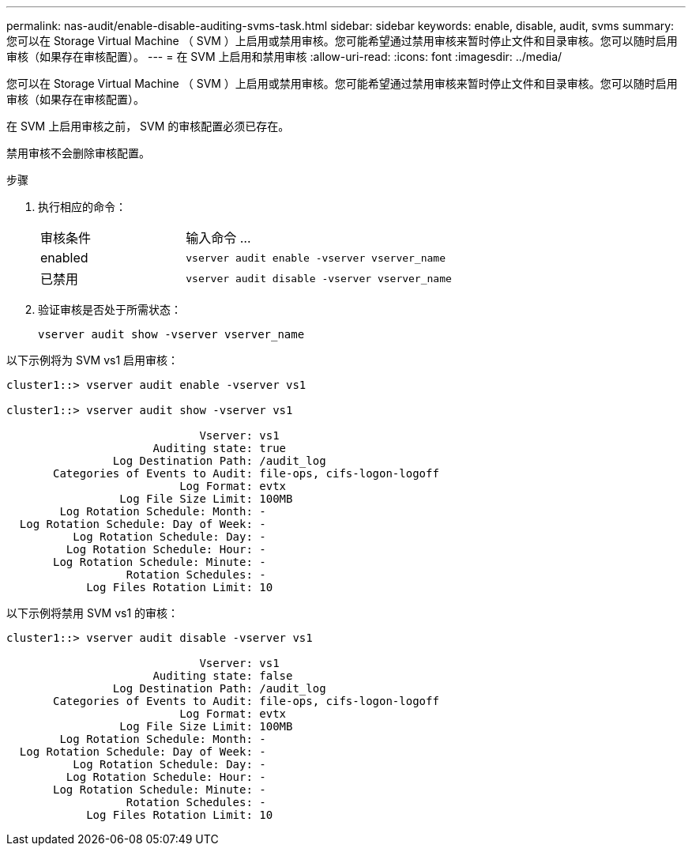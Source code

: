 ---
permalink: nas-audit/enable-disable-auditing-svms-task.html 
sidebar: sidebar 
keywords: enable, disable, audit, svms 
summary: 您可以在 Storage Virtual Machine （ SVM ）上启用或禁用审核。您可能希望通过禁用审核来暂时停止文件和目录审核。您可以随时启用审核（如果存在审核配置）。 
---
= 在 SVM 上启用和禁用审核
:allow-uri-read: 
:icons: font
:imagesdir: ../media/


[role="lead"]
您可以在 Storage Virtual Machine （ SVM ）上启用或禁用审核。您可能希望通过禁用审核来暂时停止文件和目录审核。您可以随时启用审核（如果存在审核配置）。

在 SVM 上启用审核之前， SVM 的审核配置必须已存在。

禁用审核不会删除审核配置。

.步骤
. 执行相应的命令：
+
[cols="35,65"]
|===


| 审核条件 | 输入命令 ... 


 a| 
enabled
 a| 
`vserver audit enable -vserver vserver_name`



 a| 
已禁用
 a| 
`vserver audit disable -vserver vserver_name`

|===
. 验证审核是否处于所需状态：
+
`vserver audit show -vserver vserver_name`



以下示例将为 SVM vs1 启用审核：

[listing]
----
cluster1::> vserver audit enable -vserver vs1

cluster1::> vserver audit show -vserver vs1

                             Vserver: vs1
                      Auditing state: true
                Log Destination Path: /audit_log
       Categories of Events to Audit: file-ops, cifs-logon-logoff
                          Log Format: evtx
                 Log File Size Limit: 100MB
        Log Rotation Schedule: Month: -
  Log Rotation Schedule: Day of Week: -
          Log Rotation Schedule: Day: -
         Log Rotation Schedule: Hour: -
       Log Rotation Schedule: Minute: -
                  Rotation Schedules: -
            Log Files Rotation Limit: 10
----
以下示例将禁用 SVM vs1 的审核：

[listing]
----
cluster1::> vserver audit disable -vserver vs1

                             Vserver: vs1
                      Auditing state: false
                Log Destination Path: /audit_log
       Categories of Events to Audit: file-ops, cifs-logon-logoff
                          Log Format: evtx
                 Log File Size Limit: 100MB
        Log Rotation Schedule: Month: -
  Log Rotation Schedule: Day of Week: -
          Log Rotation Schedule: Day: -
         Log Rotation Schedule: Hour: -
       Log Rotation Schedule: Minute: -
                  Rotation Schedules: -
            Log Files Rotation Limit: 10
----